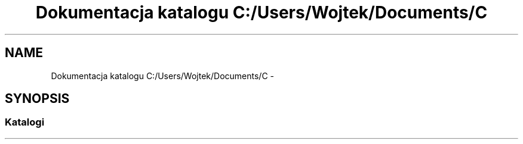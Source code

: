 .TH "Dokumentacja katalogu C:/Users/Wojtek/Documents/C" 3 "Pn, 30 maj 2016" "Version 1.0" "Baza_Kontaktów" \" -*- nroff -*-
.ad l
.nh
.SH NAME
Dokumentacja katalogu C:/Users/Wojtek/Documents/C \- 
.SH SYNOPSIS
.br
.PP
.SS "Katalogi"

.in +1c
.in -1c
